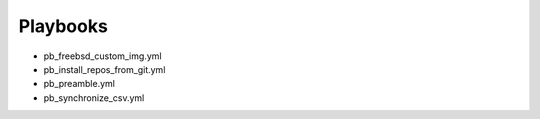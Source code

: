 .. _ug_playbooks_bsd:

Playbooks
*********

* pb_freebsd_custom_img.yml
* pb_install_repos_from_git.yml
* pb_preamble.yml
* pb_synchronize_csv.yml
